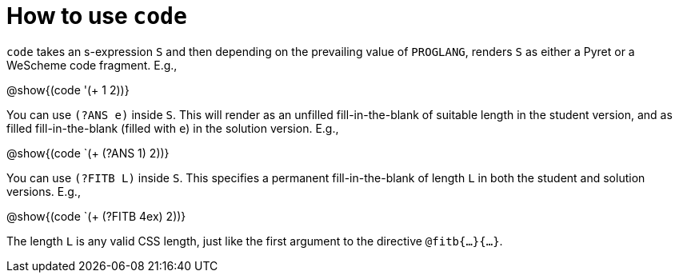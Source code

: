 = How to use `code`

`code` takes an s-expression `S` and then depending on the
prevailing value of `PROGLANG`, renders `S` as either a Pyret or
a WeScheme code fragment. E.g.,

@show{(code '(+ 1 2))}

You can use `(?ANS e)` inside `S`. This will render as an
unfilled fill-in-the-blank of suitable length in the student
version, and as filled fill-in-the-blank (filled with `e`) in the
solution version. E.g.,

@show{(code `(+ (?ANS 1) 2))}

You can use `(?FITB L)` inside `S`. This specifies a permanent
fill-in-the-blank of length `L` in both the student and solution
versions. E.g.,

@show{(code `(+ (?FITB 4ex) 2))}

The length `L` is any valid CSS length, just like the first
argument to the directive `@fitb{...}{...}`.


